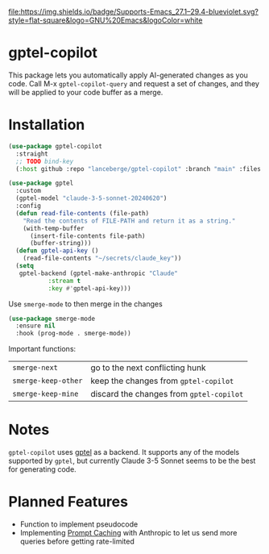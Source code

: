 [[http://www.gnu.org/licenses/gpl-3.0.txt][file:https://img.shields.io/badge/license-GPL_3-green.svg]]
[[https://img.shields.io/badge/Supports-Emacs_27.1–29.4-blueviolet.svg?style=flat-square&logo=GNU%20Emacs&logoColor=white][file:https://img.shields.io/badge/Supports-Emacs_27.1–29.4-blueviolet.svg?style=flat-square&logo=GNU%20Emacs&logoColor=white]]
[[https://github.com/lanceberge/gptel-copilot/actions][file:https://github.com/lanceberge/gptel-copilot/actions/workflows/ci.yml/badge.svg]]

* gptel-copilot

  This package lets you automatically apply AI-generated changes as you code. Call M-x =gptel-copilot-query=
  and request a set of changes, and they will be applied to your code buffer as a merge.

* Installation

#+BEGIN_SRC emacs-lisp :results none
(use-package gptel-copilot
  :straight
  ;; TODO bind-key
  (:host github :repo "lanceberge/gptel-copilot" :branch "main" :files ("*.el")))

(use-package gptel
  :custom
  (gptel-model "claude-3-5-sonnet-20240620")
  :config
  (defun read-file-contents (file-path)
    "Read the contents of FILE-PATH and return it as a string."
    (with-temp-buffer
      (insert-file-contents file-path)
      (buffer-string)))
  (defun gptel-api-key ()
    (read-file-contents "~/secrets/claude_key"))
  (setq
   gptel-backend (gptel-make-anthropic "Claude"
		   :stream t
		   :key #'gptel-api-key)))
#+END_SRC

Use =smerge-mode= to then merge in the changes

#+BEGIN_SRC emacs-lisp :results none
(use-package smerge-mode
  :ensure nil
  :hook (prog-mode . smerge-mode))
#+END_SRC

Important functions:

| =smerge-next=       | go to the next conflicting hunk        |
| =smerge-keep-other= | keep the changes from =gptel-copilot=    |
| =smerge-keep-mine=  | discard the changes from =gptel-copilot= |

* Notes

  =gptel-copilot= uses [[https://github.com/karthink/gptel][gptel]] as a backend. It supports any of the models supported by =gptel=, but currently
  Claude 3-5 Sonnet seems to be the best for generating code.

* Planned Features

- Function to implement pseudocode
- Implementing [[https://docs.anthropic.com/en/docs/build-with-claude/prompt-caching][Prompt Caching]] with Anthropic to let us send more queries before getting rate-limited
